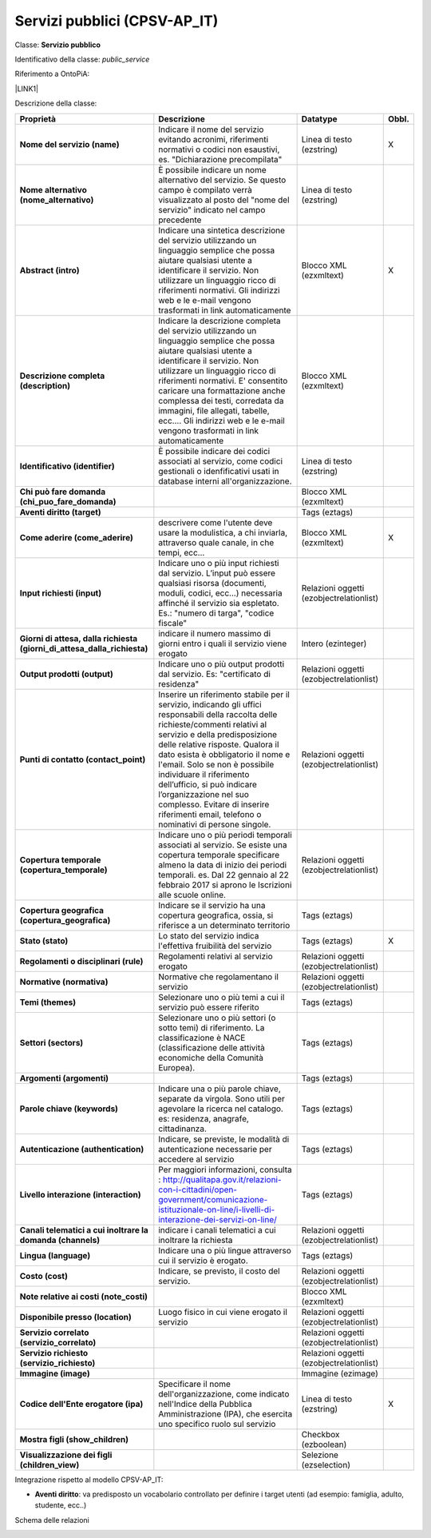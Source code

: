 
.. _h228122259146a61351677d351a204b:

Servizi pubblici (CPSV-AP_IT)
*****************************

Classe: \ |STYLE0|\ 

Identificativo della classe: \ |STYLE1|\ 

Riferimento a OntoPiA:

\ |LINK1|\ 

Descrizione della classe:


+-------------+---------------------------------------------------------------------------------------------------------------------------------------------------------------------------------------------------------------------------------------------------------------------------------------------------------------------------------------------------------------------------------------------------------------------------------------------------------------+----------------------------------------+------------+
|\ |STYLE2|\  |\ |STYLE3|\                                                                                                                                                                                                                                                                                                                                                                                                                                                    |\ |STYLE4|\                             |\ |STYLE5|\ |
+-------------+---------------------------------------------------------------------------------------------------------------------------------------------------------------------------------------------------------------------------------------------------------------------------------------------------------------------------------------------------------------------------------------------------------------------------------------------------------------+----------------------------------------+------------+
|\ |STYLE6|\  |Indicare il nome del servizio evitando acronimi, riferimenti normativi o codici non esaustivi, es. "Dichiarazione precompilata"                                                                                                                                                                                                                                                                                                                                |Linea di testo (ezstring)               |X           |
+-------------+---------------------------------------------------------------------------------------------------------------------------------------------------------------------------------------------------------------------------------------------------------------------------------------------------------------------------------------------------------------------------------------------------------------------------------------------------------------+----------------------------------------+------------+
|\ |STYLE7|\  |È possibile indicare un nome alternativo del servizio. Se questo campo è compilato verrà visualizzato al posto del "nome del servizio" indicato nel campo precedente                                                                                                                                                                                                                                                                                           |Linea di testo (ezstring)               |            |
+-------------+---------------------------------------------------------------------------------------------------------------------------------------------------------------------------------------------------------------------------------------------------------------------------------------------------------------------------------------------------------------------------------------------------------------------------------------------------------------+----------------------------------------+------------+
|\ |STYLE8|\  |Indicare una sintetica descrizione del servizio utilizzando un linguaggio semplice che possa aiutare qualsiasi utente a identificare il servizio. Non utilizzare un linguaggio ricco di riferimenti normativi. Gli indirizzi web e le e-mail vengono trasformati in link automaticamente                                                                                                                                                                       |Blocco XML (ezxmltext)                  |X           |
+-------------+---------------------------------------------------------------------------------------------------------------------------------------------------------------------------------------------------------------------------------------------------------------------------------------------------------------------------------------------------------------------------------------------------------------------------------------------------------------+----------------------------------------+------------+
|\ |STYLE9|\  |Indicare la descrizione completa del servizio utilizzando un linguaggio semplice che possa aiutare qualsiasi utente a identificare il servizio. Non utilizzare un linguaggio ricco di riferimenti normativi. E' consentito caricare una formattazione anche complessa dei testi, corredata da immagini, file allegati, tabelle, ecc.... Gli indirizzi web e le e-mail vengono trasformati in link automaticamente                                              |Blocco XML (ezxmltext)                  |            |
+-------------+---------------------------------------------------------------------------------------------------------------------------------------------------------------------------------------------------------------------------------------------------------------------------------------------------------------------------------------------------------------------------------------------------------------------------------------------------------------+----------------------------------------+------------+
|\ |STYLE10|\ |È possibile indicare dei codici associati al servizio, come codici gestionali o idenfificativi usati in database interni all'organizzazione.                                                                                                                                                                                                                                                                                                                   |Linea di testo (ezstring)               |            |
+-------------+---------------------------------------------------------------------------------------------------------------------------------------------------------------------------------------------------------------------------------------------------------------------------------------------------------------------------------------------------------------------------------------------------------------------------------------------------------------+----------------------------------------+------------+
|\ |STYLE11|\ |                                                                                                                                                                                                                                                                                                                                                                                                                                                               |Blocco XML (ezxmltext)                  |            |
+-------------+---------------------------------------------------------------------------------------------------------------------------------------------------------------------------------------------------------------------------------------------------------------------------------------------------------------------------------------------------------------------------------------------------------------------------------------------------------------+----------------------------------------+------------+
|\ |STYLE12|\ |                                                                                                                                                                                                                                                                                                                                                                                                                                                               |Tags (eztags)                           |            |
+-------------+---------------------------------------------------------------------------------------------------------------------------------------------------------------------------------------------------------------------------------------------------------------------------------------------------------------------------------------------------------------------------------------------------------------------------------------------------------------+----------------------------------------+------------+
|\ |STYLE13|\ |descrivere come l'utente deve usare la modulistica, a chi inviarla, attraverso quale canale, in che tempi, ecc...                                                                                                                                                                                                                                                                                                                                              |Blocco XML (ezxmltext)                  |X           |
+-------------+---------------------------------------------------------------------------------------------------------------------------------------------------------------------------------------------------------------------------------------------------------------------------------------------------------------------------------------------------------------------------------------------------------------------------------------------------------------+----------------------------------------+------------+
|\ |STYLE14|\ |Indicare uno o più input richiesti dal servizio. L’input può essere qualsiasi risorsa (documenti, moduli, codici, ecc…) necessaria affinché il servizio sia espletato. Es.: "numero di targa", "codice fiscale"                                                                                                                                                                                                                                                |Relazioni oggetti (ezobjectrelationlist)|            |
+-------------+---------------------------------------------------------------------------------------------------------------------------------------------------------------------------------------------------------------------------------------------------------------------------------------------------------------------------------------------------------------------------------------------------------------------------------------------------------------+----------------------------------------+------------+
|\ |STYLE15|\ |indicare il numero massimo di giorni entro i quali il servizio viene erogato                                                                                                                                                                                                                                                                                                                                                                                   |Intero (ezinteger)                      |            |
+-------------+---------------------------------------------------------------------------------------------------------------------------------------------------------------------------------------------------------------------------------------------------------------------------------------------------------------------------------------------------------------------------------------------------------------------------------------------------------------+----------------------------------------+------------+
|\ |STYLE16|\ |Indicare uno o più output prodotti dal servizio. Es: "certificato di residenza"                                                                                                                                                                                                                                                                                                                                                                                |Relazioni oggetti (ezobjectrelationlist)|            |
+-------------+---------------------------------------------------------------------------------------------------------------------------------------------------------------------------------------------------------------------------------------------------------------------------------------------------------------------------------------------------------------------------------------------------------------------------------------------------------------+----------------------------------------+------------+
|\ |STYLE17|\ |Inserire un riferimento stabile per il servizio, indicando gli uffici responsabili della raccolta delle richieste/commenti relativi al servizio e della predisposizione delle relative risposte. Qualora il dato esista è obbligatorio il nome e l'email. Solo se non è possibile individuare il riferimento dell’ufficio, si può indicare l’organizzazione nel suo complesso. Evitare di inserire riferimenti email, telefono o nominativi di persone singole.|Relazioni oggetti (ezobjectrelationlist)|            |
+-------------+---------------------------------------------------------------------------------------------------------------------------------------------------------------------------------------------------------------------------------------------------------------------------------------------------------------------------------------------------------------------------------------------------------------------------------------------------------------+----------------------------------------+------------+
|\ |STYLE18|\ |Indicare uno o più periodi temporali associati al servizio. Se esiste una copertura temporale specificare almeno la data di inizio dei periodi temporali. es. Dal 22 gennaio al 22 febbraio 2017 si aprono le Iscrizioni alle scuole online.                                                                                                                                                                                                                   |Relazioni oggetti (ezobjectrelationlist)|            |
+-------------+---------------------------------------------------------------------------------------------------------------------------------------------------------------------------------------------------------------------------------------------------------------------------------------------------------------------------------------------------------------------------------------------------------------------------------------------------------------+----------------------------------------+------------+
|\ |STYLE19|\ |Indicare se il servizio ha una copertura geografica, ossia, si riferisce a un determinato territorio                                                                                                                                                                                                                                                                                                                                                           |Tags (eztags)                           |            |
+-------------+---------------------------------------------------------------------------------------------------------------------------------------------------------------------------------------------------------------------------------------------------------------------------------------------------------------------------------------------------------------------------------------------------------------------------------------------------------------+----------------------------------------+------------+
|\ |STYLE20|\ |Lo stato del servizio indica l'effettiva fruibilità del servizio                                                                                                                                                                                                                                                                                                                                                                                               |Tags (eztags)                           |X           |
+-------------+---------------------------------------------------------------------------------------------------------------------------------------------------------------------------------------------------------------------------------------------------------------------------------------------------------------------------------------------------------------------------------------------------------------------------------------------------------------+----------------------------------------+------------+
|\ |STYLE21|\ |Regolamenti relativi al servizio erogato                                                                                                                                                                                                                                                                                                                                                                                                                       |Relazioni oggetti (ezobjectrelationlist)|            |
+-------------+---------------------------------------------------------------------------------------------------------------------------------------------------------------------------------------------------------------------------------------------------------------------------------------------------------------------------------------------------------------------------------------------------------------------------------------------------------------+----------------------------------------+------------+
|\ |STYLE22|\ |Normative che regolamentano il servizio                                                                                                                                                                                                                                                                                                                                                                                                                        |Relazioni oggetti (ezobjectrelationlist)|            |
+-------------+---------------------------------------------------------------------------------------------------------------------------------------------------------------------------------------------------------------------------------------------------------------------------------------------------------------------------------------------------------------------------------------------------------------------------------------------------------------+----------------------------------------+------------+
|\ |STYLE23|\ |Selezionare uno o più temi a cui il servizio può essere riferito                                                                                                                                                                                                                                                                                                                                                                                               |Tags (eztags)                           |            |
+-------------+---------------------------------------------------------------------------------------------------------------------------------------------------------------------------------------------------------------------------------------------------------------------------------------------------------------------------------------------------------------------------------------------------------------------------------------------------------------+----------------------------------------+------------+
|\ |STYLE24|\ |Selezionare uno o più settori (o sotto temi) di riferimento. La classificazione è NACE (classificazione delle attività economiche della Comunità Europea).                                                                                                                                                                                                                                                                                                     |Tags (eztags)                           |            |
+-------------+---------------------------------------------------------------------------------------------------------------------------------------------------------------------------------------------------------------------------------------------------------------------------------------------------------------------------------------------------------------------------------------------------------------------------------------------------------------+----------------------------------------+------------+
|\ |STYLE25|\ |                                                                                                                                                                                                                                                                                                                                                                                                                                                               |Tags (eztags)                           |            |
+-------------+---------------------------------------------------------------------------------------------------------------------------------------------------------------------------------------------------------------------------------------------------------------------------------------------------------------------------------------------------------------------------------------------------------------------------------------------------------------+----------------------------------------+------------+
|\ |STYLE26|\ |Indicare una o più parole chiave, separate da virgola. Sono utili per agevolare la ricerca nel catalogo. es: residenza, anagrafe, cittadinanza.                                                                                                                                                                                                                                                                                                                |Tags (eztags)                           |            |
+-------------+---------------------------------------------------------------------------------------------------------------------------------------------------------------------------------------------------------------------------------------------------------------------------------------------------------------------------------------------------------------------------------------------------------------------------------------------------------------+----------------------------------------+------------+
|\ |STYLE27|\ |Indicare, se previste, le modalità di autenticazione necessarie per accedere al servizio                                                                                                                                                                                                                                                                                                                                                                       |Tags (eztags)                           |            |
+-------------+---------------------------------------------------------------------------------------------------------------------------------------------------------------------------------------------------------------------------------------------------------------------------------------------------------------------------------------------------------------------------------------------------------------------------------------------------------------+----------------------------------------+------------+
|\ |STYLE28|\ |Per maggiori informazioni, consulta : http://qualitapa.gov.it/relazioni-con-i-cittadini/open-government/comunicazione-istituzionale-on-line/i-livelli-di-interazione-dei-servizi-on-line/                                                                                                                                                                                                                                                                      |Tags (eztags)                           |            |
+-------------+---------------------------------------------------------------------------------------------------------------------------------------------------------------------------------------------------------------------------------------------------------------------------------------------------------------------------------------------------------------------------------------------------------------------------------------------------------------+----------------------------------------+------------+
|\ |STYLE29|\ |indicare i canali telematici a cui inoltrare la richiesta                                                                                                                                                                                                                                                                                                                                                                                                      |Relazioni oggetti (ezobjectrelationlist)|            |
+-------------+---------------------------------------------------------------------------------------------------------------------------------------------------------------------------------------------------------------------------------------------------------------------------------------------------------------------------------------------------------------------------------------------------------------------------------------------------------------+----------------------------------------+------------+
|\ |STYLE30|\ |Indicare una o più lingue attraverso cui il servizio è erogato.                                                                                                                                                                                                                                                                                                                                                                                                |Tags (eztags)                           |            |
+-------------+---------------------------------------------------------------------------------------------------------------------------------------------------------------------------------------------------------------------------------------------------------------------------------------------------------------------------------------------------------------------------------------------------------------------------------------------------------------+----------------------------------------+------------+
|\ |STYLE31|\ |Indicare, se previsto, il costo del servizio.                                                                                                                                                                                                                                                                                                                                                                                                                  |Relazioni oggetti (ezobjectrelationlist)|            |
+-------------+---------------------------------------------------------------------------------------------------------------------------------------------------------------------------------------------------------------------------------------------------------------------------------------------------------------------------------------------------------------------------------------------------------------------------------------------------------------+----------------------------------------+------------+
|\ |STYLE32|\ |                                                                                                                                                                                                                                                                                                                                                                                                                                                               |Blocco XML (ezxmltext)                  |            |
+-------------+---------------------------------------------------------------------------------------------------------------------------------------------------------------------------------------------------------------------------------------------------------------------------------------------------------------------------------------------------------------------------------------------------------------------------------------------------------------+----------------------------------------+------------+
|\ |STYLE33|\ |Luogo fisico in cui viene erogato il servizio                                                                                                                                                                                                                                                                                                                                                                                                                  |Relazioni oggetti (ezobjectrelationlist)|            |
+-------------+---------------------------------------------------------------------------------------------------------------------------------------------------------------------------------------------------------------------------------------------------------------------------------------------------------------------------------------------------------------------------------------------------------------------------------------------------------------+----------------------------------------+------------+
|\ |STYLE34|\ |                                                                                                                                                                                                                                                                                                                                                                                                                                                               |Relazioni oggetti (ezobjectrelationlist)|            |
+-------------+---------------------------------------------------------------------------------------------------------------------------------------------------------------------------------------------------------------------------------------------------------------------------------------------------------------------------------------------------------------------------------------------------------------------------------------------------------------+----------------------------------------+------------+
|\ |STYLE35|\ |                                                                                                                                                                                                                                                                                                                                                                                                                                                               |Relazioni oggetti (ezobjectrelationlist)|            |
+-------------+---------------------------------------------------------------------------------------------------------------------------------------------------------------------------------------------------------------------------------------------------------------------------------------------------------------------------------------------------------------------------------------------------------------------------------------------------------------+----------------------------------------+------------+
|\ |STYLE36|\ |                                                                                                                                                                                                                                                                                                                                                                                                                                                               |Immagine (ezimage)                      |            |
+-------------+---------------------------------------------------------------------------------------------------------------------------------------------------------------------------------------------------------------------------------------------------------------------------------------------------------------------------------------------------------------------------------------------------------------------------------------------------------------+----------------------------------------+------------+
|\ |STYLE37|\ |Specificare il nome dell'organizzazione, come indicato nell'Indice della Pubblica Amministrazione (IPA), che esercita uno specifico ruolo sul servizio                                                                                                                                                                                                                                                                                                         |Linea di testo (ezstring)               |X           |
+-------------+---------------------------------------------------------------------------------------------------------------------------------------------------------------------------------------------------------------------------------------------------------------------------------------------------------------------------------------------------------------------------------------------------------------------------------------------------------------+----------------------------------------+------------+
|\ |STYLE38|\ |                                                                                                                                                                                                                                                                                                                                                                                                                                                               |Checkbox (ezboolean)                    |            |
+-------------+---------------------------------------------------------------------------------------------------------------------------------------------------------------------------------------------------------------------------------------------------------------------------------------------------------------------------------------------------------------------------------------------------------------------------------------------------------------+----------------------------------------+------------+
|\ |STYLE39|\ |                                                                                                                                                                                                                                                                                                                                                                                                                                                               |Selezione (ezselection)                 |            |
+-------------+---------------------------------------------------------------------------------------------------------------------------------------------------------------------------------------------------------------------------------------------------------------------------------------------------------------------------------------------------------------------------------------------------------------------------------------------------------------+----------------------------------------+------------+

Integrazione rispetto al modello CPSV-AP_IT:

* \ |STYLE40|\ : va predisposto un vocabolario controllato per definire i target utenti (ad esempio: famiglia, adulto, studente, ecc..)

Schema delle relazioni 

\ |IMG1|\ 

.. bottom of content


.. |STYLE0| replace:: **Servizio pubblico**

.. |STYLE1| replace:: *public_service*

.. |STYLE2| replace:: **Proprietà**

.. |STYLE3| replace:: **Descrizione**

.. |STYLE4| replace:: **Datatype**

.. |STYLE5| replace:: **Obbl.**

.. |STYLE6| replace:: **Nome del servizio (name)**

.. |STYLE7| replace:: **Nome alternativo (nome_alternativo)**

.. |STYLE8| replace:: **Abstract (intro)**

.. |STYLE9| replace:: **Descrizione completa (description)**

.. |STYLE10| replace:: **Identificativo (identifier)**

.. |STYLE11| replace:: **Chi può fare domanda (chi_puo_fare_domanda)**

.. |STYLE12| replace:: **Aventi diritto (target)**

.. |STYLE13| replace:: **Come aderire (come_aderire)**

.. |STYLE14| replace:: **Input richiesti (input)**

.. |STYLE15| replace:: **Giorni di attesa, dalla richiesta (giorni_di_attesa_dalla_richiesta)**

.. |STYLE16| replace:: **Output prodotti (output)**

.. |STYLE17| replace:: **Punti di contatto (contact_point)**

.. |STYLE18| replace:: **Copertura temporale (copertura_temporale)**

.. |STYLE19| replace:: **Copertura geografica (copertura_geografica)**

.. |STYLE20| replace:: **Stato (stato)**

.. |STYLE21| replace:: **Regolamenti o disciplinari (rule)**

.. |STYLE22| replace:: **Normative (normativa)**

.. |STYLE23| replace:: **Temi (themes)**

.. |STYLE24| replace:: **Settori (sectors)**

.. |STYLE25| replace:: **Argomenti (argomenti)**

.. |STYLE26| replace:: **Parole chiave (keywords)**

.. |STYLE27| replace:: **Autenticazione (authentication)**

.. |STYLE28| replace:: **Livello interazione (interaction)**

.. |STYLE29| replace:: **Canali telematici a cui inoltrare la domanda (channels)**

.. |STYLE30| replace:: **Lingua (language)**

.. |STYLE31| replace:: **Costo (cost)**

.. |STYLE32| replace:: **Note relative ai costi (note_costi)**

.. |STYLE33| replace:: **Disponibile presso (location)**

.. |STYLE34| replace:: **Servizio correlato (servizio_correlato)**

.. |STYLE35| replace:: **Servizio richiesto (servizio_richiesto)**

.. |STYLE36| replace:: **Immagine (image)**

.. |STYLE37| replace:: **Codice dell'Ente erogatore (ipa)**

.. |STYLE38| replace:: **Mostra figli (show_children)**

.. |STYLE39| replace:: **Visualizzazione dei figli (children_view)**

.. |STYLE40| replace:: **Aventi diritto**


.. |LINK1| raw:: html

    <a href="https://github.com/italia/daf-semantics/tree/master/semantic_manager/dist/data/ontologies/agid/CPSV-AP_IT" target="_blank">https://github.com/italia/daf-semantics/tree/master/semantic_manager/dist/data/ontologies/agid/CPSV-AP_IT</a>


.. |IMG1| image:: static/Servizi_pubblici_(CPSV-AP_IT)_1.png
   :height: 417 px
   :width: 642 px
